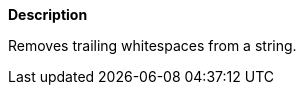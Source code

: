 // This is generated by ESQL's AbstractFunctionTestCase. Do no edit it. See ../README.md for how to regenerate it.

*Description*

Removes trailing whitespaces from a string.
